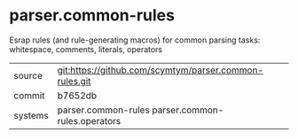 * parser.common-rules

Esrap rules (and rule-generating macros) for common parsing tasks:
whitespace, comments, literals, operators


|---------+--------------------------------------------------------|
| source  | git:https://github.com/scymtym/parser.common-rules.git |
| commit  | b7652db                                                |
| systems | parser.common-rules parser.common-rules.operators      |
|---------+--------------------------------------------------------|

